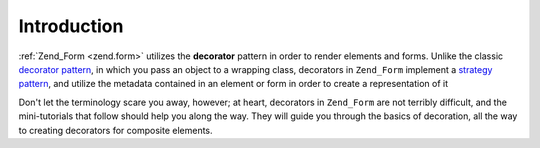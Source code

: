 .. _learning.form.decorators.intro:

Introduction
============

:ref:`Zend_Form <zend.form>` utilizes the **decorator** pattern in order to render elements and forms. Unlike the classic `decorator pattern`_, in which you pass an object to a wrapping class, decorators in ``Zend_Form`` implement a `strategy pattern`_, and utilize the metadata contained in an element or form in order to create a representation of it

Don't let the terminology scare you away, however; at heart, decorators in ``Zend_Form`` are not terribly difficult, and the mini-tutorials that follow should help you along the way. They will guide you through the basics of decoration, all the way to creating decorators for composite elements.



.. _`decorator pattern`: http://en.wikipedia.org/wiki/Decorator_pattern
.. _`strategy pattern`: http://en.wikipedia.org/wiki/Strategy_pattern

